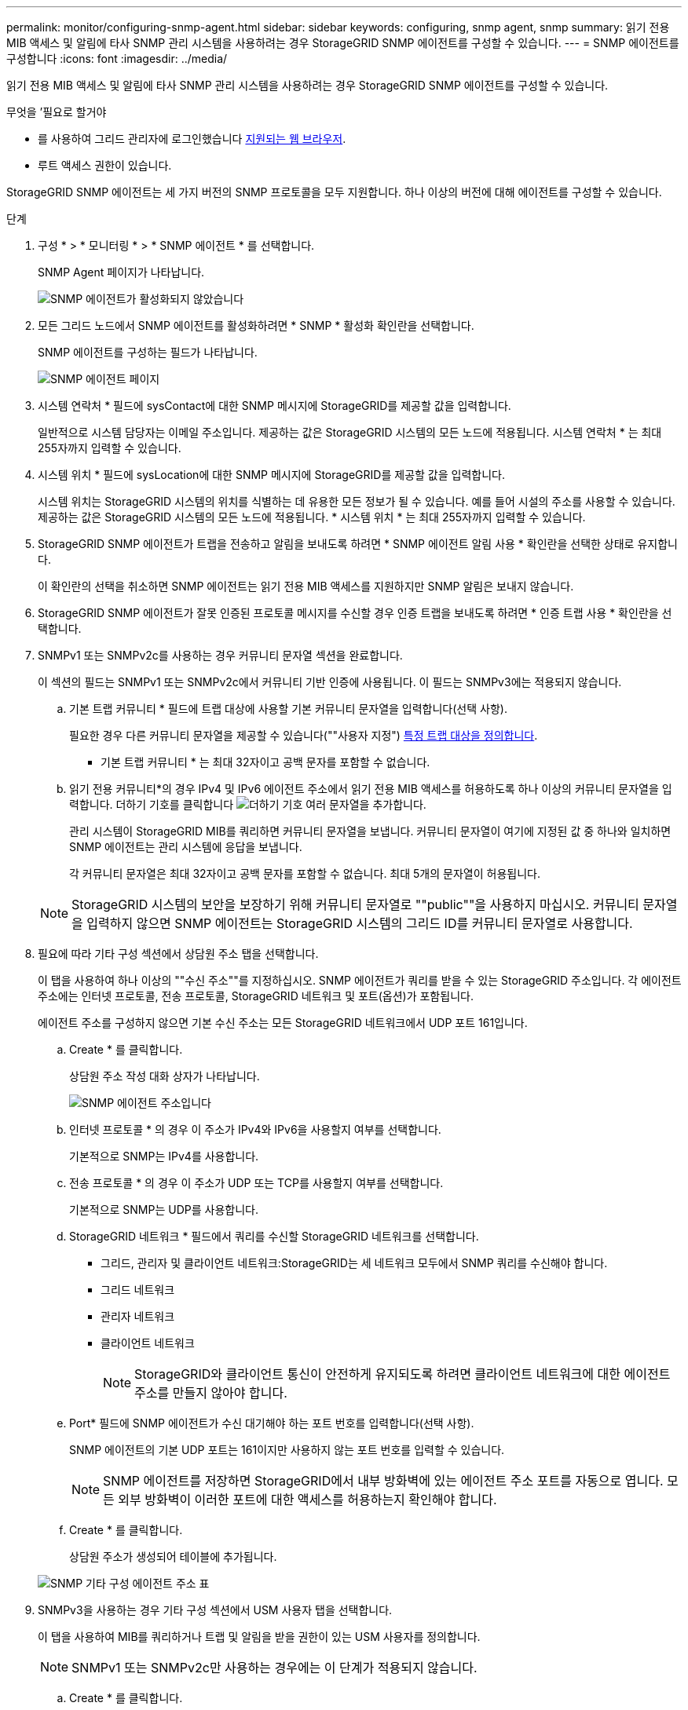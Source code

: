 ---
permalink: monitor/configuring-snmp-agent.html 
sidebar: sidebar 
keywords: configuring, snmp agent, snmp 
summary: 읽기 전용 MIB 액세스 및 알림에 타사 SNMP 관리 시스템을 사용하려는 경우 StorageGRID SNMP 에이전트를 구성할 수 있습니다. 
---
= SNMP 에이전트를 구성합니다
:icons: font
:imagesdir: ../media/


[role="lead"]
읽기 전용 MIB 액세스 및 알림에 타사 SNMP 관리 시스템을 사용하려는 경우 StorageGRID SNMP 에이전트를 구성할 수 있습니다.

.무엇을 &#8217;필요로 할거야
* 를 사용하여 그리드 관리자에 로그인했습니다 xref:../admin/web-browser-requirements.adoc[지원되는 웹 브라우저].
* 루트 액세스 권한이 있습니다.


StorageGRID SNMP 에이전트는 세 가지 버전의 SNMP 프로토콜을 모두 지원합니다. 하나 이상의 버전에 대해 에이전트를 구성할 수 있습니다.

.단계
. 구성 * > * 모니터링 * > * SNMP 에이전트 * 를 선택합니다.
+
SNMP Agent 페이지가 나타납니다.

+
image::../media/snmp_agent_not_enabled.png[SNMP 에이전트가 활성화되지 않았습니다]

. 모든 그리드 노드에서 SNMP 에이전트를 활성화하려면 * SNMP * 활성화 확인란을 선택합니다.
+
SNMP 에이전트를 구성하는 필드가 나타납니다.

+
image::../media/snmp_agent_page.png[SNMP 에이전트 페이지]

. 시스템 연락처 * 필드에 sysContact에 대한 SNMP 메시지에 StorageGRID를 제공할 값을 입력합니다.
+
일반적으로 시스템 담당자는 이메일 주소입니다. 제공하는 값은 StorageGRID 시스템의 모든 노드에 적용됩니다. 시스템 연락처 * 는 최대 255자까지 입력할 수 있습니다.

. 시스템 위치 * 필드에 sysLocation에 대한 SNMP 메시지에 StorageGRID를 제공할 값을 입력합니다.
+
시스템 위치는 StorageGRID 시스템의 위치를 식별하는 데 유용한 모든 정보가 될 수 있습니다. 예를 들어 시설의 주소를 사용할 수 있습니다. 제공하는 값은 StorageGRID 시스템의 모든 노드에 적용됩니다. * 시스템 위치 * 는 최대 255자까지 입력할 수 있습니다.

. StorageGRID SNMP 에이전트가 트랩을 전송하고 알림을 보내도록 하려면 * SNMP 에이전트 알림 사용 * 확인란을 선택한 상태로 유지합니다.
+
이 확인란의 선택을 취소하면 SNMP 에이전트는 읽기 전용 MIB 액세스를 지원하지만 SNMP 알림은 보내지 않습니다.

. StorageGRID SNMP 에이전트가 잘못 인증된 프로토콜 메시지를 수신할 경우 인증 트랩을 보내도록 하려면 * 인증 트랩 사용 * 확인란을 선택합니다.
. SNMPv1 또는 SNMPv2c를 사용하는 경우 커뮤니티 문자열 섹션을 완료합니다.
+
이 섹션의 필드는 SNMPv1 또는 SNMPv2c에서 커뮤니티 기반 인증에 사용됩니다. 이 필드는 SNMPv3에는 적용되지 않습니다.

+
.. 기본 트랩 커뮤니티 * 필드에 트랩 대상에 사용할 기본 커뮤니티 문자열을 입력합니다(선택 사항).
+
필요한 경우 다른 커뮤니티 문자열을 제공할 수 있습니다(""사용자 지정") <<select_trap_destination,특정 트랩 대상을 정의합니다>>.

+
* 기본 트랩 커뮤니티 * 는 최대 32자이고 공백 문자를 포함할 수 없습니다.

.. 읽기 전용 커뮤니티*의 경우 IPv4 및 IPv6 에이전트 주소에서 읽기 전용 MIB 액세스를 허용하도록 하나 이상의 커뮤니티 문자열을 입력합니다. 더하기 기호를 클릭합니다 image:../media/icon_plus_sign_black_on_white_old.png["더하기 기호"] 여러 문자열을 추가합니다.
+
관리 시스템이 StorageGRID MIB를 쿼리하면 커뮤니티 문자열을 보냅니다. 커뮤니티 문자열이 여기에 지정된 값 중 하나와 일치하면 SNMP 에이전트는 관리 시스템에 응답을 보냅니다.

+
각 커뮤니티 문자열은 최대 32자이고 공백 문자를 포함할 수 없습니다. 최대 5개의 문자열이 허용됩니다.

+

NOTE: StorageGRID 시스템의 보안을 보장하기 위해 커뮤니티 문자열로 ""public""을 사용하지 마십시오. 커뮤니티 문자열을 입력하지 않으면 SNMP 에이전트는 StorageGRID 시스템의 그리드 ID를 커뮤니티 문자열로 사용합니다.



. 필요에 따라 기타 구성 섹션에서 상담원 주소 탭을 선택합니다.
+
이 탭을 사용하여 하나 이상의 ""수신 주소""를 지정하십시오. SNMP 에이전트가 쿼리를 받을 수 있는 StorageGRID 주소입니다. 각 에이전트 주소에는 인터넷 프로토콜, 전송 프로토콜, StorageGRID 네트워크 및 포트(옵션)가 포함됩니다.

+
에이전트 주소를 구성하지 않으면 기본 수신 주소는 모든 StorageGRID 네트워크에서 UDP 포트 161입니다.

+
.. Create * 를 클릭합니다.
+
상담원 주소 작성 대화 상자가 나타납니다.

+
image::../media/snmp_create_agent_address.png[SNMP 에이전트 주소입니다]

.. 인터넷 프로토콜 * 의 경우 이 주소가 IPv4와 IPv6을 사용할지 여부를 선택합니다.
+
기본적으로 SNMP는 IPv4를 사용합니다.

.. 전송 프로토콜 * 의 경우 이 주소가 UDP 또는 TCP를 사용할지 여부를 선택합니다.
+
기본적으로 SNMP는 UDP를 사용합니다.

.. StorageGRID 네트워크 * 필드에서 쿼리를 수신할 StorageGRID 네트워크를 선택합니다.
+
*** 그리드, 관리자 및 클라이언트 네트워크:StorageGRID는 세 네트워크 모두에서 SNMP 쿼리를 수신해야 합니다.
*** 그리드 네트워크
*** 관리자 네트워크
*** 클라이언트 네트워크
+

NOTE: StorageGRID와 클라이언트 통신이 안전하게 유지되도록 하려면 클라이언트 네트워크에 대한 에이전트 주소를 만들지 않아야 합니다.



.. Port* 필드에 SNMP 에이전트가 수신 대기해야 하는 포트 번호를 입력합니다(선택 사항).
+
SNMP 에이전트의 기본 UDP 포트는 161이지만 사용하지 않는 포트 번호를 입력할 수 있습니다.

+

NOTE: SNMP 에이전트를 저장하면 StorageGRID에서 내부 방화벽에 있는 에이전트 주소 포트를 자동으로 엽니다. 모든 외부 방화벽이 이러한 포트에 대한 액세스를 허용하는지 확인해야 합니다.

.. Create * 를 클릭합니다.
+
상담원 주소가 생성되어 테이블에 추가됩니다.

+
image::../media/snmp_other_configurations_agent_addresses_table.png[SNMP 기타 구성 에이전트 주소 표]



. SNMPv3을 사용하는 경우 기타 구성 섹션에서 USM 사용자 탭을 선택합니다.
+
이 탭을 사용하여 MIB를 쿼리하거나 트랩 및 알림을 받을 권한이 있는 USM 사용자를 정의합니다.

+

NOTE: SNMPv1 또는 SNMPv2c만 사용하는 경우에는 이 단계가 적용되지 않습니다.

+
.. Create * 를 클릭합니다.
+
USM 사용자 생성 대화 상자가 나타납니다.

+
image::../media/snmp_create_usm_user.png[SNMP USM 사용자]

.. 이 USM 사용자에 대한 고유한 * 사용자 이름 * 을 입력합니다.
+
사용자 이름은 최대 32자이며 공백 문자를 포함할 수 없습니다. 사용자가 생성된 후에는 사용자 이름을 변경할 수 없습니다.

.. 이 사용자가 MIB에 대한 읽기 전용 액세스를 가지고 있어야 하는 경우 * 읽기 전용 MIB 액세스 * 확인란을 선택합니다.
+
읽기 전용 MIB 액세스 * 를 선택하면 * Authoritative Engine ID * 필드가 비활성화됩니다.

+

NOTE: 읽기 전용 MIB 액세스가 있는 USM 사용자는 엔진 ID를 가질 수 없습니다.

.. 이 사용자를 알림 대상에서 사용할 경우 이 사용자에 대한 * Authoritative Engine ID * 를 입력합니다.
+

NOTE: SNMPv3 알림 대상에는 엔진 ID가 있는 사용자가 있어야 합니다. SNMPv3 트랩 대상에는 엔진 ID를 가진 사용자가 있을 수 없습니다.

+
신뢰할 수 있는 엔진 ID는 5바이트에서 32바이트까지 16진수로 지정할 수 있습니다.

.. USM 사용자의 보안 수준을 선택합니다.
+
*** * auth암호화 *: 이 사용자는 인증 및 개인 정보 보호(암호화)와 통신합니다. 인증 프로토콜 및 암호와 개인 정보 보호 프로토콜 및 암호를 지정해야 합니다.
*** * authNo암호화 *: 이 사용자는 개인 정보 보호 없이 인증과 통신합니다(암호화 없음). 인증 프로토콜과 암호를 지정해야 합니다.


.. 이 사용자가 인증에 사용할 암호를 입력하고 확인합니다.
+

NOTE: 지원되는 유일한 인증 프로토콜은 SHA(HMAC-SHA-96)입니다.

.. auth암호화 * 를 선택한 경우 이 사용자가 개인 정보 보호에 사용할 암호를 입력하고 확인합니다.
+

NOTE: 지원되는 개인 정보 보호 프로토콜은 AES 뿐입니다.

.. Create * 를 클릭합니다.
+
USM 사용자가 생성되어 테이블에 추가됩니다.

+
image::../media/snmp_other_config_usm_users_table.png[SNMP 기타 구성 USM 사용자 테이블]



. [[SELECT_TRAP_DESTINATION, START=10]]기타 구성 섹션에서 트랩 대상 탭을 선택합니다.
+
트랩 대상 탭에서는 StorageGRID 트랩 또는 알림 알림에 대한 하나 이상의 대상을 정의할 수 있습니다. SNMP 에이전트를 활성화하고 * 저장 * 을 클릭하면 StorageGRID가 정의된 각 대상으로 알림을 보내기 시작합니다. 알림 및 알람이 트리거되면 알림이 전송됩니다. 지원되는 MIB-II 엔티티에 대해서도 표준 알림이 전송됩니다(예: ifdown 및 coldstart).

+
.. Create * 를 클릭합니다.
+
Create Trap Destination 대화상자가 나타납니다.

+
image::../media/snmp_create_trap_destination.png[SNMP 트랩 생성 대상]

.. 버전 * 필드에서 이 알림에 사용할 SNMP 버전을 선택합니다.
.. 선택한 버전에 따라 양식을 작성합니다
+
[cols="1a,1a"]
|===
| 버전 | 이 정보를 지정하십시오 


 a| 
SNMPv1
 a| 
* 참고: * SNMPv1의 경우 SNMP 에이전트는 트랩만 보낼 수 있습니다. 알림이 지원되지 않습니다.

... Host * 필드에 트랩을 수신할 IPv4 또는 IPv6 주소(또는 FQDN)를 입력합니다.
... 포트*의 경우 다른 값을 사용해야 하는 경우가 아니면 기본값(162)을 사용합니다. (162는 SNMP 트랩의 표준 포트입니다.)
... 프로토콜 * 의 경우 기본값(UDP)을 사용합니다. TCP도 지원됩니다. (UDP는 표준 SNMP 트랩 프로토콜입니다.)
... SNMP 에이전트 페이지에 지정된 경우 기본 트랩 커뮤니티를 사용하거나 이 트랩 대상에 대한 사용자 지정 커뮤니티 문자열을 입력합니다.
+
사용자 지정 커뮤니티 문자열은 최대 32자이며 공백을 포함할 수 없습니다.





 a| 
SNMPv2c입니다
 a| 
... 대상이 트랩에 사용되는지 아니면 정보를 제공할 것인지 선택합니다.
... Host * 필드에 트랩을 수신할 IPv4 또는 IPv6 주소(또는 FQDN)를 입력합니다.
... 포트*의 경우 다른 값을 사용해야 하는 경우가 아니면 기본값(162)을 사용합니다. (162는 SNMP 트랩의 표준 포트입니다.)
... 프로토콜 * 의 경우 기본값(UDP)을 사용합니다. TCP도 지원됩니다. (UDP는 표준 SNMP 트랩 프로토콜입니다.)
... SNMP 에이전트 페이지에 지정된 경우 기본 트랩 커뮤니티를 사용하거나 이 트랩 대상에 대한 사용자 지정 커뮤니티 문자열을 입력합니다.
+
사용자 지정 커뮤니티 문자열은 최대 32자이며 공백을 포함할 수 없습니다.





 a| 
SNMPv3
 a| 
... 대상이 트랩에 사용되는지 아니면 정보를 제공할 것인지 선택합니다.
... Host * 필드에 트랩을 수신할 IPv4 또는 IPv6 주소(또는 FQDN)를 입력합니다.
... 포트*의 경우 다른 값을 사용해야 하는 경우가 아니면 기본값(162)을 사용합니다. (162는 SNMP 트랩의 표준 포트입니다.)
... 프로토콜 * 의 경우 기본값(UDP)을 사용합니다. TCP도 지원됩니다. (UDP는 표준 SNMP 트랩 프로토콜입니다.)
... 인증에 사용할 USM 사용자를 선택합니다.
+
**** Trap * 을 선택하면 권한 있는 엔진 ID가 없는 USM 사용자만 표시됩니다.
**** 알림 * 을 선택하면 권한 있는 엔진 ID가 있는 USM 사용자만 표시됩니다.




|===
.. Create * 를 클릭합니다.
+
트랩 대상이 생성되어 테이블에 추가됩니다.

+
image::../media/snmp_other_config_trap_dest_table.png[SNMP 기타 구성 트랩 Dest 테이블]



. SNMP 에이전트 구성을 완료하면 * Save * 를 클릭합니다
+
새 SNMP 에이전트 구성이 활성화됩니다.



xref:silencing-alert-notifications.adoc[알림 메시지를 해제합니다]
